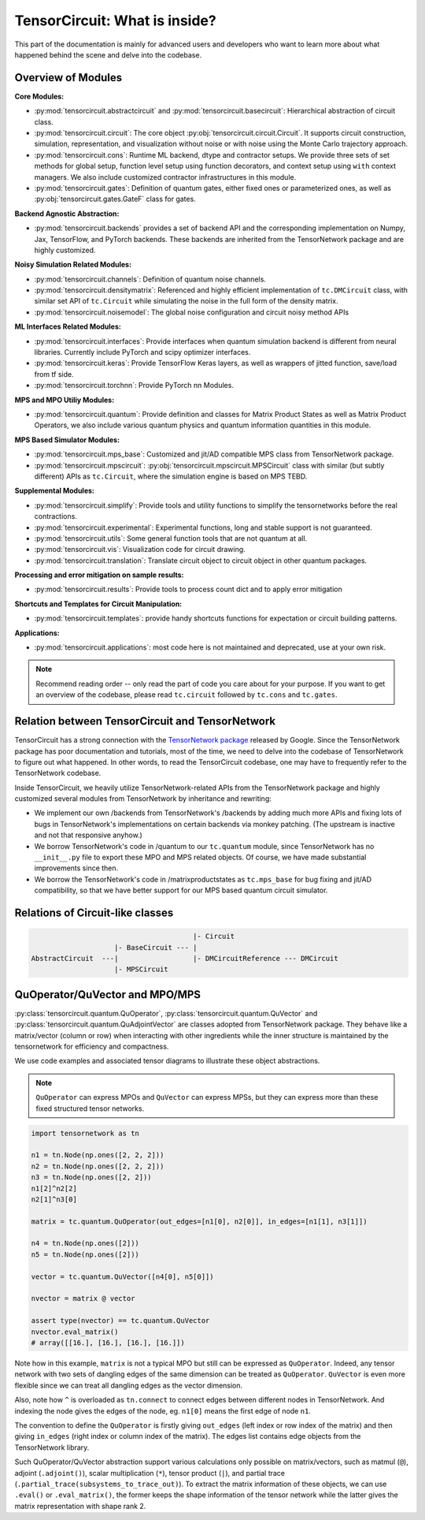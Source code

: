 =================================
TensorCircuit: What is inside?
=================================

This part of the documentation is mainly for advanced users and developers who want to learn more about what happened behind the scene and delve into the codebase.


Overview of Modules
-----------------------

**Core Modules:**

- :py:mod:`tensorcircuit.abstractcircuit` and :py:mod:`tensorcircuit.basecircuit`: Hierarchical abstraction of circuit class.

- :py:mod:`tensorcircuit.circuit`: The core object :py:obj:`tensorcircuit.circuit.Circuit`. It supports circuit construction, simulation, representation, and visualization without noise or with noise using the Monte Carlo trajectory approach.

- :py:mod:`tensorcircuit.cons`: Runtime ML backend, dtype and contractor setups. We provide three sets of set methods for global setup, function level setup using function decorators, and context setup using ``with`` context managers. We also include customized contractor infrastructures in this module.

- :py:mod:`tensorcircuit.gates`: Definition of quantum gates, either fixed ones or parameterized ones, as well as :py:obj:`tensorcircuit.gates.GateF` class for gates.

**Backend Agnostic Abstraction:**

- :py:mod:`tensorcircuit.backends` provides a set of backend API and the corresponding implementation on Numpy, Jax, TensorFlow, and PyTorch backends. These backends are inherited from the TensorNetwork package and are highly customized.

**Noisy Simulation Related Modules:**

- :py:mod:`tensorcircuit.channels`: Definition of quantum noise channels.

- :py:mod:`tensorcircuit.densitymatrix`: Referenced and highly efficient implementation of ``tc.DMCircuit`` class, with similar set API of ``tc.Circuit`` while simulating the noise in the full form of the density matrix.

- :py:mod:`tensorcircuit.noisemodel`: The global noise configuration and circuit noisy method APIs

**ML Interfaces Related Modules:**

- :py:mod:`tensorcircuit.interfaces`: Provide interfaces when quantum simulation backend is different from neural libraries. Currently include PyTorch and scipy optimizer interfaces.

- :py:mod:`tensorcircuit.keras`: Provide TensorFlow Keras layers, as well as wrappers of jitted function, save/load from tf side.

- :py:mod:`tensorcircuit.torchnn`: Provide PyTorch nn Modules.

**MPS and MPO Utiliy Modules:**

- :py:mod:`tensorcircuit.quantum`: Provide definition and classes for Matrix Product States as well as Matrix Product Operators, we also include various quantum physics and quantum information quantities in this module.

**MPS Based Simulator Modules:**

- :py:mod:`tensorcircuit.mps_base`: Customized and jit/AD compatible MPS class from TensorNetwork package.

- :py:mod:`tensorcircuit.mpscircuit`: :py:obj:`tensorcircuit.mpscircuit.MPSCircuit` class with similar (but subtly different) APIs as ``tc.Circuit``, where the simulation engine is based on MPS TEBD.

**Supplemental Modules:**

- :py:mod:`tensorcircuit.simplify`: Provide tools and utility functions to simplify the tensornetworks before the real contractions.

- :py:mod:`tensorcircuit.experimental`: Experimental functions, long and stable support is not guaranteed.

- :py:mod:`tensorcircuit.utils`: Some general function tools that are not quantum at all.

- :py:mod:`tensorcircuit.vis`: Visualization code for circuit drawing.

- :py:mod:`tensorcircuit.translation`: Translate circuit object to circuit object in other quantum packages.

**Processing and error mitigation on sample results:**

- :py:mod:`tensorcircuit.results`: Provide tools to process count dict and to apply error mitigation

**Shortcuts and Templates for Circuit Manipulation:**

- :py:mod:`tensorcircuit.templates`: provide handy shortcuts functions for expectation or circuit building patterns.

**Applications:**

- :py:mod:`tensorcircuit.applications`: most code here is not maintained and deprecated, use at your own risk.

.. note::

    Recommend reading order -- only read the part of code you care about for your purpose. 
    If you want to get an overview of the codebase, please read ``tc.circuit`` followed by ``tc.cons`` and ``tc.gates``.


Relation between TensorCircuit and TensorNetwork
---------------------------------------------------

TensorCircuit has a strong connection with the `TensorNetwork package <https://github.com/google/TensorNetwork>`_ released by Google. Since the TensorNetwork package has poor documentation and tutorials, most of the time, we need to delve into the codebase of TensorNetwork to figure out what happened. In other words, to read the TensorCircuit codebase, one may have to frequently refer to the TensorNetwork codebase.

Inside TensorCircuit, we heavily utilize TensorNetwork-related APIs from the TensorNetwork package and highly customized several modules from TensorNetwork by inheritance and rewriting:

- We implement our own /backends from TensorNetwork's /backends by adding much more APIs and fixing lots of bugs in TensorNetwork's implementations on certain backends via monkey patching. (The upstream is inactive and not that responsive anyhow.)

- We borrow TensorNetwork's code in /quantum to our ``tc.quantum`` module, since TensorNetwork has no ``__init__.py`` file to export these MPO and MPS related objects. Of course, we have made substantial improvements since then.

- We borrow the TensorNetwork's code in /matrixproductstates as ``tc.mps_base`` for bug fixing and jit/AD compatibility, so that we have better support for our MPS based quantum circuit simulator.


Relations of Circuit-like classes
---------------------------------------

.. code-block::

                                           |- Circuit
                        |- BaseCircuit --- |
    AbstractCircuit  ---|                  |- DMCircuitReference --- DMCircuit
                        |- MPSCircuit



QuOperator/QuVector and MPO/MPS
---------------------------------------------------

:py:class:`tensorcircuit.quantum.QuOperator`, :py:class:`tensorcircuit.quantum.QuVector` and :py:class:`tensorcircuit.quantum.QuAdjointVector` are classes adopted from TensorNetwork package.
They behave like a matrix/vector (column or row) when interacting with other ingredients while the inner structure is maintained by the tensornetwork for efficiency and compactness.

We use code examples and associated tensor diagrams to illustrate these object abstractions.

.. note::

    ``QuOperator`` can express MPOs and ``QuVector`` can express MPSs, but they can express more than these fixed structured tensor networks.

.. code-block:: python

    import tensornetwork as tn

    n1 = tn.Node(np.ones([2, 2, 2]))
    n2 = tn.Node(np.ones([2, 2, 2]))
    n3 = tn.Node(np.ones([2, 2]))
    n1[2]^n2[2]
    n2[1]^n3[0]

    matrix = tc.quantum.QuOperator(out_edges=[n1[0], n2[0]], in_edges=[n1[1], n3[1]])

    n4 = tn.Node(np.ones([2]))
    n5 = tn.Node(np.ones([2]))

    vector = tc.quantum.QuVector([n4[0], n5[0]])

    nvector = matrix @ vector 

    assert type(nvector) == tc.quantum.QuVector
    nvector.eval_matrix() 
    # array([[16.], [16.], [16.], [16.]])

.. figure:: statics/quop.png
    :scale: 50%

Note how in this example, ``matrix`` is not a typical MPO but still can be expressed as ``QuOperator``. Indeed, any tensor network with two sets of dangling edges of the same dimension can be treated as ``QuOperator``. ``QuVector`` is even more flexible since we can treat all dangling edges as the vector dimension.

Also, note how ``^`` is overloaded as ``tn.connect`` to connect edges between different nodes in TensorNetwork. And indexing the node gives the edges of the node, eg. ``n1[0]`` means the first edge of node ``n1``.

The convention to define the ``QuOperator`` is firstly giving ``out_edges`` (left index or row index of the matrix) and then giving ``in_edges`` (right index or column index of the matrix). The edges list contains edge objects from the TensorNetwork library.

Such QuOperator/QuVector abstraction support various calculations only possible on matrix/vectors, such as matmul (``@``), adjoint (``.adjoint()``), scalar multiplication (``*``), tensor product (``|``), and partial trace (``.partial_trace(subsystems_to_trace_out)``).
To extract the matrix information of these objects, we can use ``.eval()`` or ``.eval_matrix()``, the former keeps the shape information of the tensor network while the latter gives the matrix representation with shape rank 2.